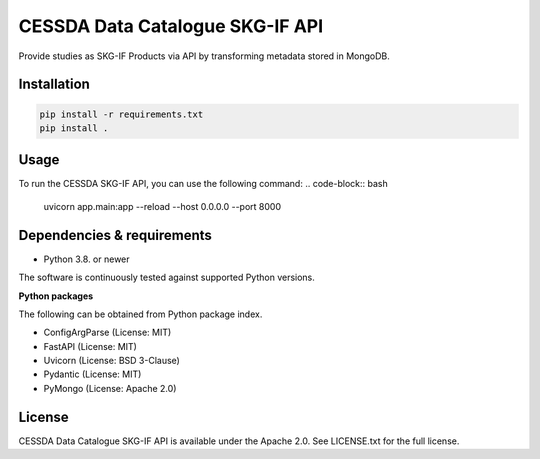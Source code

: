 CESSDA Data Catalogue SKG-IF API
================================

Provide studies as SKG-IF Products via API by transforming metadata stored in MongoDB.

Installation
------------

.. code-block:: bash

   pip install -r requirements.txt
   pip install .


Usage
-----

To run the CESSDA SKG-IF API, you can use the following command:
.. code-block:: bash

   uvicorn app.main:app --reload --host 0.0.0.0 --port 8000


Dependencies & requirements
---------------------------

* Python 3.8. or newer

The software is continuously tested against supported Python versions.

**Python packages**

The following can be obtained from Python package index.

* ConfigArgParse (License: MIT)
* FastAPI (License: MIT)
* Uvicorn (License: BSD 3-Clause)
* Pydantic (License: MIT)
* PyMongo (License: Apache 2.0)

License
-------

CESSDA Data Catalogue SKG-IF API is available under the Apache 2.0. See LICENSE.txt for the full license.
